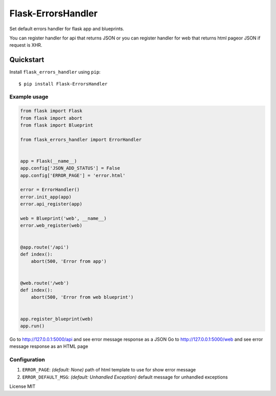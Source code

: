 Flask-ErrorsHandler
===================

Set default errors handler for flask app and blueprints.

You can register handler for api that returns JSON or
you can register handler for web that returns html pageor JSON if request is XHR.


Quickstart
~~~~~~~~~~

Install ``flask_errors_handler`` using ``pip``:

::

   $ pip install Flask-ErrorsHandler

.. _section-1:

Example usage
^^^^^^^^^^^^^

.. code:: python

    from flask import Flask
    from flask import abort
    from flask import Blueprint

    from flask_errors_handler import ErrorHandler


    app = Flask(__name__)
    app.config['JSON_ADD_STATUS'] = False
    app.config['ERROR_PAGE'] = 'error.html'

    error = ErrorHandler()
    error.init_app(app)
    error.api_register(app)

    web = Blueprint('web', __name__)
    error.web_register(web)


    @app.route('/api')
    def index():
        abort(500, 'Error from app')


    @web.route('/web')
    def index():
        abort(500, 'Error from web blueprint')


    app.register_blueprint(web)
    app.run()


Go to http://127.0.0.1:5000/api and see error message response as a JSON
Go to http://127.0.0.1:5000/web and see error message response as an HTML page

.. _section-2:

Configuration
^^^^^^^^^^^^^

1. ``ERROR_PAGE``: *(default: None)* path of html template to use for show error message
2. ``ERROR_DEFAULT_MSG``: *(default: Unhandled Exception)* default message for unhandled exceptions

License MIT
